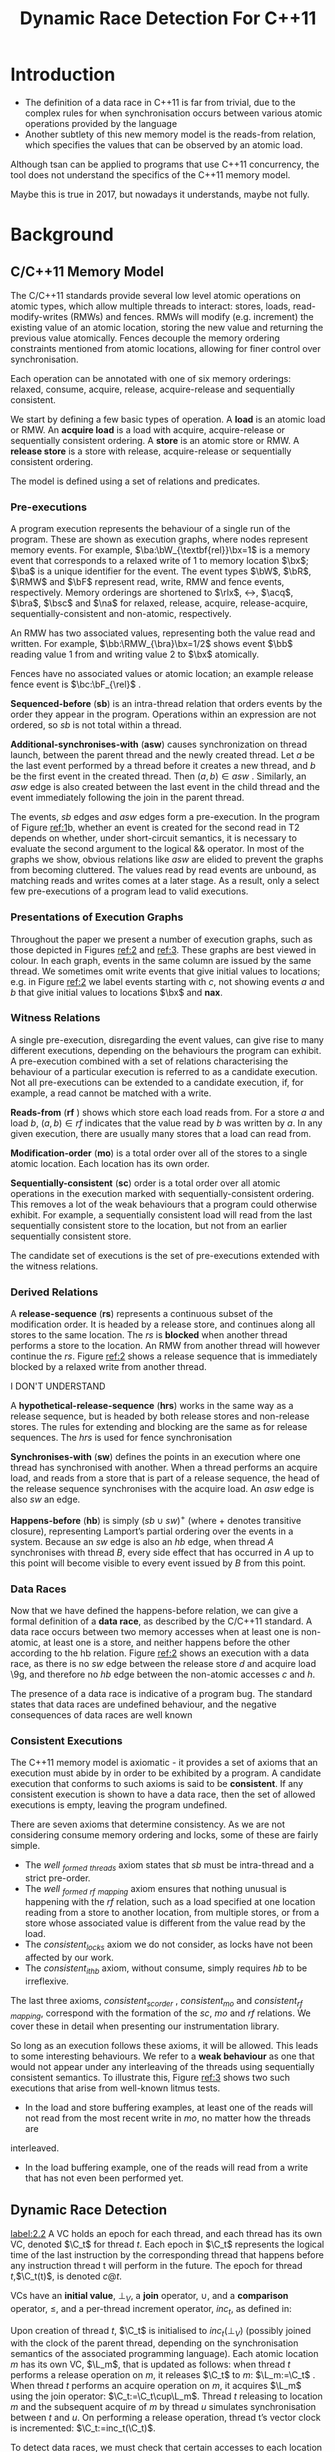 #+title: Dynamic Race Detection For C++11
#+AUTHOR:
#+LATEX_HEADER: \input{/Users/wu/notes/preamble.tex}
#+EXPORT_FILE_NAME: ../../latex/papers/concurrency/dynamic_race_detection_for_c++11.tex
#+LATEX_HEADER: \graphicspath{{../../../paper/concurrency/}}
#+LATEX_HEADER: \DeclareMathOperator{\RMW}{\textbf{RMW}}
#+LATEX_HEADER: \DeclareMathOperator{\rlx}{\textbf{rlx}}
#+LATEX_HEADER: \DeclareMathOperator{\rel}{\textbf{rel}}
#+LATEX_HEADER: \DeclareMathOperator{\acq}{\textbf{acq}}
#+LATEX_HEADER: \DeclareMathOperator{\bra}{\textbf{ra}}
#+LATEX_HEADER: \DeclareMathOperator{\bsc}{\textbf{sc}}
#+LATEX_HEADER: \DeclareMathOperator{\na}{\textbf{na}}
#+OPTIONS: toc:nil
#+STARTUP: shrink

* Introduction
        * The definition of a data race in C++11 is far from trivial, due to the complex rules for when
          synchronisation occurs between various atomic operations provided by the language
        * Another subtlety of this new memory model is the reads-from relation, which specifies the values
          that can be observed by an atomic load.

        Although tsan can be applied to programs that use C++11 concurrency, the tool does not understand the
        specifics of the C++11 memory model.
        #+LATEX: \wu{
        Maybe this is true in 2017, but nowadays it understands, maybe not fully.
        #+LATEX: }

        #+ATTR_LATEX: :width .7\textwidth :float nil
        #+NAME: 1
        #+CAPTION:
        [[../../images/papers/126.png]]

* Background
** C/C++11 Memory Model
        The C/C++11 standards provide several low level atomic operations on atomic types, which allow
        multiple threads to interact: stores, loads, read-modify-writes (RMWs) and fences. RMWs will modify
        (e.g. increment) the existing value of an atomic location, storing the new value and returning the
        previous value atomically. Fences decouple the memory ordering constraints mentioned  from atomic
        locations, allowing for finer control over synchronisation.

        Each operation can be annotated with one of six memory orderings: relaxed, consume, acquire, release,
        acquire-release and sequentially consistent.

        We start by defining a few basic types of operation. A *load* is an atomic load or RMW. An *acquire load*
        is a load with acquire, acquire-release or sequentially consistent ordering. A *store* is an atomic
        store or RMW. A *release store* is a store with release, acquire-release or sequentially consistent
        ordering.

        The model is defined using a set of relations and predicates.
*** Pre-executions
        A program execution represents the behaviour of a single run of the program. These are shown as
        execution graphs, where nodes represent memory events. For example, \(\ba:\bW_{\textbf{rel}}\bx=1\)
        is a memory event that corresponds to a relaxed write of 1 to memory location \(\bx\); \(\ba\) is a
        unique identifier for the event. The event types \(\bW\), \(\bR\), \(\RMW\) and \(\bF\) represent
        read, write, RMW and fence events, respectively. Memory orderings are shortened to \(\rlx\), \(\rel\),
        \(\acq\), \(\bra\), \(\bsc\) and \(\na\) for relaxed, release, acquire, release-acquire,
        sequentially-consistent and non-atomic, respectively.

        An RMW has two associated values, representing both the value read and written. For example,
        \(\bb:\RMW_{\bra}\bx=1/2\) shows event \(\bb\) reading value 1 from and writing value 2 to \(\bx\)
        atomically.

        Fences have no associated values or atomic location; an example release fence event is \(\bc:\bF_{\rel}\) .

        *Sequenced-before* (*sb*) is an intra-thread relation that orders events by the order they appear in the
        program. Operations within an expression are not ordered, so \(sb\) is not total within a thread.

        *Additional-synchronises-with* (*asw*) causes synchronization on thread launch, between the parent thread
        and the newly created thread. Let \(a\) be the last event performed by a thread before it creates a
        new thread, and \(b\) be the first event in the created thread. Then \((a,b)\in asw\) . Similarly, an
        \(asw\) edge is also created between the last event in the child thread and the event immediately
        following the join in the parent thread.

        The events, \(sb\) edges and \(asw\) edges form a pre-execution. In the program of Figure [[ref:1]]b,
        whether an event is created for the second read in T2 depends on whether, under short-circuit
        semantics, it is necessary to evaluate the second argument to the logical && operator. In most of the
        graphs we show, obvious relations like \(asw\) are elided to prevent the graphs from becoming
        cluttered. The values read by read events are unbound, as matching reads and writes comes at a later
        stage. As a result, only a select few pre-executions of a program lead to valid executions.
*** Presentations of Execution Graphs
        Throughout the paper we present a number of execution graphs, such as those depicted in Figures [[ref:2]]
        and [[ref:3]]. These graphs are best viewed in colour. In each graph, events in the same column are issued
        by the same thread. We sometimes omit write events that give initial values to locations; e.g. in
        Figure [[ref:2]] we label events starting with \(c\), not showing events \(a\) and \(b\) that give initial values to locations \(\bx\) and \(\textbf{nax}\).
*** Witness Relations
        A single pre-execution, disregarding the event values, can give rise to many different executions,
        depending on the behaviours the program can exhibit. A pre-execution combined with a set of relations
        characterising the behaviour of a particular execution is referred to as a candidate execution. Not
        all pre-executions can be extended to a candidate execution, if, for example, a read cannot be matched
        with a write.

        *Reads-from* (*rf* ) shows which store each load reads from. For a store \(a\) and load \(b\),
        \((a,b)\in rf\) indicates that the value read by \(b\) was written by \(a\). In any given execution,
        there are usually many stores that a load can read from.

        *Modification-order* (*mo*) is a total order over all of the stores to a single atomic location. Each location has its own order.

        *Sequentially-consistent* (*sc*) order is a total order over all atomic operations in the execution marked
        with sequentially-consistent ordering. This removes a lot of the weak behaviours that a program could
        otherwise exhibit. For example, a sequentially consistent load will read from the last sequentially
        consistent store to the location, but not from an earlier sequentially consistent store.

        The candidate set of executions is the set of pre-executions extended with the witness relations.
*** Derived Relations
        #+ATTR_LATEX: :width .7\textwidth :float nil
        #+NAME: 2
        #+CAPTION:
        [[../../images/papers/127.png]]

        A *release-sequence* (*rs*) represents a continuous subset of the modification order. It is headed by a
        release store, and continues along all stores to the same location. The \(rs\) is *blocked* when another
        thread performs a store to the location. An RMW from another thread will however continue the \(rs\).
        Figure [[ref:2]] shows a release sequence that is immediately blocked by a relaxed write from another
        thread.
        #+LATEX: \wu{
        I DON'T UNDERSTAND
        #+LATEX: }

        A *hypothetical-release-sequence* (*hrs*) works in the same way as a release sequence, but is headed by
        both release stores and non-release stores. The rules for extending and blocking are the same as for
        release sequences. The \(hrs\) is used for fence synchronisation

        *Synchronises-with* (*sw*) defines the points in an execution where one thread has synchronised with
        another. When a thread performs an acquire load, and reads from a store that is part of a release
        sequence, the head of the release sequence synchronises with the acquire load. An \(asw\) edge is also
        \(sw\) an edge.

        *Happens-before* (*hb*) is simply \((sb\cup sw)^+\) (where + denotes transitive closure), representing
        Lamport’s partial ordering over the events in a system. Because an \(sw\) edge is also an \(hb\) edge,
        when thread \(A\) synchronises with thread \(B\), every side effect that has occurred in \(A\) up to
        this point will become visible to every event issued by \(B\) from this point.
*** Data Races
        Now that we have defined the happens-before relation, we can give a formal definition of a *data race*,
        as described by the C/C++11 standard. A data race occurs between two memory accesses when at least one
        is non-atomic, at least one is a store, and neither happens before the other according to the hb
        relation. Figure [[ref:2]] shows an execution with a data race, as there is no \(sw\) edge between the
        release store \(d\) and acquire load \9g, and therefore no \(hb\) edge between the non-atomic accesses
        \(c\) and \(h\).

        The presence of a data race is indicative of a program bug. The standard states that data races are
        undefined behaviour, and the negative consequences of data races are well known
*** Consistent Executions
        The C++11 memory model is axiomatic - it provides a set of axioms that an execution must abide by in
        order to be exhibited by a program. A candidate execution that conforms to such axioms is said to be
        *consistent*.
        If any consistent execution is shown to have a data race, then the set of allowed executions is empty,
        leaving the program undefined.

        There are seven axioms that determine consistency. As we are not considering consume memory ordering
        and locks, some of these are fairly simple.
        * The /well _formed _threads/ axiom states that \(sb\) must be intra-thread and a strict pre-order.
          \wu{equivalent to partial order}
        * The /well _formed _rf _mapping/ axiom ensures that nothing unusual is happening with the \(rf\)
          relation, such as a load specified at one location reading from a store to another location, from
          multiple stores, or from a store whose associated value is different from the value read by the
          load.
        * The /consistent_locks/ axiom we do not consider, as locks have not been affected by our work.
        * The /consistent_ithb/ axiom, without consume, simply requires \(hb\) to be irreflexive.

        The last three axioms, /consistent_sc_order/ , /consistent_mo/ and /consistent_rf _mapping/, correspond with
        the formation of the \(sc\), \(mo\) and \(rf\) relations. We cover these in detail when presenting our
        instrumentation library.

        So long as an execution follows these axioms, it will be allowed. This leads to some interesting
        behaviours. We refer to a *weak behaviour* as one that would not appear under any interleaving of the
        threads using sequentially consistent semantics. To illustrate this, Figure [[ref:3]] shows two such
        executions that arise from well-known litmus tests.
        * In the load and store buffering  examples, at least one of the reads will not read from the most recent write in \(mo\), no matter how the threads are
        interleaved.
        * In the load buffering example, one of the reads will read from a write that has not even been
          performed yet.

        #+ATTR_LATEX: :width .7\textwidth :float nil
        #+NAME: 3
        #+CAPTION:
        [[../../images/papers/128.png]]
** Dynamic Race Detection
        [[label:2.2]]
        A VC holds an epoch for each thread, and each thread has its own VC, denoted \(\C_t\) for thread
        \(t\). Each epoch in \(\C_t\) represents the logical time of the last instruction by the corresponding
        thread that happens before any instruction thread t will perform in the future. The epoch for thread
        \(t\),\(\C_t(t)\), is denoted \(c@t\).

        VCs have an *initial value*, \(\bot_V\), a *join* operator, \(\cup\), and a *comparison* operator, \(\le\),
        and a per-thread increment operator, \(inc_t\), as defined in:
        \begin{gather*}
        \bot_V=\lambda t.0\hspace{1cm}V_1\cup V_2:=\lambda t.\max(V_1(t), V_2(t))\\
        V_1\le V_2:=\forall t.V_1(t)\le V_2(t)\\
        inc_t(V)=\lambda u.\text{if }u=t\text{ then }V(u)+1\text{ else }V(u)
        \end{gather*}
        Upon creation of thread \(t\), \(\C_t\) is initialised to \(inc_t(\bot_V)\) (possibly joined with the
        clock of the parent thread, depending on the synchronisation semantics of the associated programming
        language).  Each atomic location \(m\) has its own VC, \(\L_m\), that is updated as follows: when
        thread \(t\) performs a release operation on \(m\), it releases \(\C_t\) to \(m\): \(\L_m:=\C_t\) .
        When thread \(t\) performs an acquire operation on \(m\), it acquires \(\L_m\) using the join
        operator: \(\C_t:=\C_t\cup\L_m\). Thread \(t\) releasing to location \(m\) and the subsequent acquire
        of \(m\) by thread \(u\) simulates synchronisation between \(t\) and \(u\). On performing a release
        operation, thread t’s vector clock is incremented: \(\C_t:=inc_t(\C_t)\).

        To detect data races, we must check that certain accesses to each location are ordered by \(hb\). As
        all writes must be totally ordered, only the epoch of the last write to a location \(x\) needs to be
        known at any point, denoted \(W_x\) . As data races do not occur between reads, they do not need to be
        totally ordered, and so the epoch of the last read by each thread may need to be known. A full VC must
        therefore be used to track reads for each memory location, denoted \(\R_x\) for location \(x\);
        \(\R_x(t)\) gets set to the epoch \(\C_t(t)\) when \(t\) reads from \(x\). To check for races, a
        different check must be performed depending on the type of the current and previous accesses. These
        are outlined as follows, where thread \(u\) is accessing location \(x\), \(c@t\) is the epoch of the
        last write to \(x\) and \(\R_x\) represents the latest read for \(x\) by each thread; if any check
        fails then there is a race:
        * *write-write*: \(c@t\le\C_u(t)\)
        * *write-read*: \(c@t\le\C_u(t)\)
        * *read-write*: \(c@t\le\C_u(t)\wedge\R_x\le\C_u\)

        #+ATTR_LATEX: :options []
        #+BEGIN_examplle
        Consider example [[ref:1]]a.

        Initially, the thread VCs are \(\C_{T1}=(1,0,0)\), \(\C_{T2}=(0,1,0)\), \(\C_{T3}=(0,0,1)\), and we
        have \(\R_{nax}=\L_x=\bot_V\).

        Statement ~A~ writes to ~nax~, which has not been accessed previously, no race check is required. After ~A~,
        \(W_{nax}=1@T1\), bacause T1's epoch is 1. After T1's release store at ~B~,
        \(\L_x:=\L_x\cup\C_{T1}=(1,0,0)\) and \(\C_{T_1}=inc_{T1}(\C_{T1})=(2,0,0)\). After ~T2~'s acquire load
        ~C~, \(\C_{T2}=\C_{T2}\cup\L_x=(1,1,0)\). The race analysis state is not updated by ~T2~'s store at ~D~
        since relaxed ordering is used.

        After ~T3~'s acquire load at ~E~, \(\C_{T3}:=\C_{T3}\cup\L_x=(1,0,1)\). Thread ~T3~ then reads from ~nax~ at
        statement ~F~, thus a race check is required between this read and the write issued at ~A~. A *write-read*
        check is required, to show that \(c\le\C_{T3}(t)\), where \(W_{nax}=c@t\). Because \(W_{nax}=1@T1\),
        this simplifies to \(1\le \C_{T3}(T1)\), which can be seen to hold. The execution is thus deemed
        race-free.

        Later, we will revisit the example, showing that our refinements to the VC algorithm to capture the
        semantics of C++11 release sequences identify a data race in this execution.
        #+END_examplle
** ThreadSanitizer
        *Limitations of tsan*. Under certain conditions, a release sequence can be blocked. In tsan, release
        sequences are never blocked, and all will continue indefinitely. This creates an over-approximation of
        the happens-before relation, which leads to missed data races as illustrated by the example of Figure
        [[ref:1]]a. On the other hand, tsan does not recognise fence semantics and their role in synchronisation,
        causing tsan to under-approximate the happens-before relation and produce false positives. The example
        of Figure [[ref:1]]c illustrates this: tsan will not see the synchronisation between the two fences and so
        will report a data race on ~nax~.
* Data Race Detection for C++11
        The traditional VC algorithm outlined in [[ref:2.2]], and implemented in tsan, is defined over simple
        release and acquire operations, and is unaware of the more complicated synchronisation patterns of
        C++11.
** Release Sequences
        An event a will synchronise with event \(b\) if \(a\) is a release store and \(b\) is an acquire load
        that reads from a store in the release sequence headed by \(a\). We explain why this is not captured
        accurately by the existing VC algorithm, and how our new algorithm fixes this deficiency.
*** Blocking Release Sequences
        Recall the execution of Figure [[ref:2]]. The release sequence started by event \(d\) is blocked by the
        relaxed write at event \(f\) . The effect is that when event \(g\) reads from event \(e\), no
        synchronisation occurs, as the release sequence headed by event \(c\) does not extend to event \(e\).
        In the original VC algorithm, synchronisation does occur, as the VC for a location is never cleared;
        thus it is as if release sequences continue forever.

        To adapt the VC algorithm to correctly handle the blocking of release sequences, we store for each
        location \(m\) the id of the thread that performed the last release store to \(m\). Let \(\T_m\)
        record this thread id. When a thread with id \(t\) performs a release store to \(m\), the contents of
        the VC for \(m\) are over-written: \(\L_m:=\C_t\) , and \(t\) is recorded as the last thread to have
        released to \(m\): \(\T_m:=t\). This records that \(t\) has started a release sequence on \(m\). Now,
        if a thread with id \(u\neq\T_m\) performs a relaxed store to \(m\), the VC for \(m\) is cleared, i.e.
        \(\L_m:=\bot_V\) . This has the effect of blocking the release sequence started by \(\T_m\) .

        #+ATTR_LATEX: :options []
        #+BEGIN_examplle
        Recall our example of the VC algorithm applied to schedule ~A~-~F~ of Figure [[ref:1]]a.
        Revising this example to take release sequence blocking into account, we find that the relaxed store
        by T2 at ~D~ causes \(\L_x\) to be set to \(\bot_V\). As a result, the acquire load by T3 at ~E~ yields
        \(\C_{T3}=\C_{T3}\cup\L_x=(0,0,1)\). This causes the write-read race check on nax to fail at ~F~.. Thus
        a race is detected, as required by the C++11 memory model.
        #+END_examplle
*** Read-Modify-Writes
        #+ATTR_LATEX: :width .8\textwidth :float nil
        #+NAME: 4
        #+CAPTION:
        [[../../images/papers/129.png]]

        RMWs provide an exception to the blocking rule: an RMW on location \(m\) does not block an existing
        release sequence on \(m\). Each RMW on \(m\) with release ordering starts a new release sequence on
        \(m\), meaning that an event can be part of multiple release sequences. If a thread t that started a
        release sequence on \(m\) performs a non-RMW store to \(m\), the set of currently active release
        sequences for \(m\) collapses to just the one started by \(t\).
        In Figure [[ref:4]], release sequences from the left and middle threads are active on event \(e\), before a
        relaxed store by the middle thread causes all but its own release sequence to be blocked.

        To represent multiple release sequences on a location \(m\), we make \(\L_m\) join with the VC for
        each thread that starts a release sequence. An acquiring thread will effectively acquire all of the
        VCs that released to \(\L_m\) when it acquires \(\L_m\). This is not enough however. Consider the case
        of collapsing release sequences when a thread \(t\) that started a release sequence on \(m\) performs
        a relaxed non-RMW store. We require the ability to replace \(\L_m\) with the VC that \(t\) held when
        it started its release sequence on \(m\), but this information is lost if \(t\)'s VC has been updated
        since it performed the original release store. To preserve this information, we introduce for each
        location \(m\) a vector of vector clocks (VVC), \(\V_m\) , that stores the VC for each thread that has
        started a release sequence  on \(m\).

        How \(\V_m\) is updated depends on the type of operation being performed. If thread \(t\) performs a
        non-RMW store to \(m\), \(\V_m(u)\) is set to \(\bot_V\) for each thread \(u\neq t\). If the store has
        release ordering, \(\V_m(t)\) and \(\L_m\) are set to \(\C_t\) ; as a result, \(t\) is the only thread
        for which there is a release sequence on \(m\). If instead the store has relaxed ordering, \(\V_m(t)\)
        is left unchanged, and \(\L_m\) is set to \(\V_m(t)\), i.e. to the VC associated with the head of a
        release sequence on \(m\) started by \(t\), or to \(\bot_V\) if \(t\) has not started such a release
        sequence.

        Suppose instead that \(t\) performs an RMW on m. If the RMW
has relaxed ordering then there are no changes to Lm nor Vm and
all release sequences continue as before. If the RMW has release
ordering, Vm (t) is updated to Ct , and the VC for t is joined on to
the VC for m, i.e. Lm := Lm ∪Ct . By updating Lm in this manner,
we ensure that when a thread acquires from m, it synchronises with
all threads that head a release sequence on m.
In practice, recording a full VVC for each location would be
prohibitively expensive. In our implementation (§7.1) we instead
introduce a mapping from thread ids to VCs that grows on demand
when threads actually perform RMWs.
** Fences
        Fences are not handled in tsan: programs such as that of Figure [[ref:1]]c will not be properly instrumented,
        leading to false positives.

        #+ATTR_LATEX: :width .7\textwidth :float nil
        #+NAME: 5
        #+CAPTION:
        [[../../images/papers/130.png]]
        * Acquire fences will synchronise if a load sequenced before the fence reads from a store that is part
          of a release sequence, even if the load has relaxed ordering, as shown in Figure [[ref:5]]a.
        * Release fences use the hypothetical release sequence. A release fence will synchronise if an acquire
          load reads from a hypothetical release sequence that is headed by a store sequenced after the fence,
          as shown in Figure [[ref:5]]b.
        * Release fences and acquire fences can also synchronise with each other, shown in Figure [[ref:5]]c.

        In order to allow the VC algorithm to handle fence synchronisation, the VC from whence a thread
        performed a release fence must be known, as this VC will be released to \(\L_m\) if the thread then does a
        relaxed store to \(m\). When a thread performs a relaxed load, the VC that would be acquired if the
        load had acquire ordering must be remembered, because if the thread then performs an acquire fence,
        the thread will acquire said VC. To handle this, for each thread t we introduce two new VCs to track
        this information: the *fence release* clock \(\F_t^{rel}\) , and the *fence acquire clock*, \(\F_t^{acq}\) . We then extend the
        VC algorithm as follows.

        * When thread \(t\) performs a release fence, \(\F_t^{rel}\) is set to \(\C_t\)
        * when \(t\) performs an acquire fence, \(\F_t^{acq}\) is joined on to the thread's clock, i.e.,
          \(\C_t=\C_t\cup\F_t^{acq}\)
        * When a thread \(t\) performs a relaxed store to \(m\), \(\F_t^{rel}\) is joined on to \(\L_m\) .
        * If \(t\) performs a relaxed load from \(m\), \(\L_m\) is joined on to \(\F_t^{acq}\)

        To illustrate fence synchronisation, consider the four operations shown in the execution fragment in
        Figure [[ref:5]]c. Let events \(a\), \(b\), \(c\) and \(d\) be carried out in that order. After \(a\),
        \(\mathbb{F}_t^{rel}=\mathbb{C}_t\). After \(b\), \(\L_x=\F_t^{rel}\). After \(c\),
        \(\F_{u}^{acq}\prime=\F_u^{acq}\cup\L_x\).
        Finally, after \(d\), we have
        \(\C_u'=\C_u\cup\F_u^{acq}\prime\ge\C_u\cup\F_t^{rel}=\C_u\cup\C_t\). Thus we have synchronisation between
        \(a\) and \(d\).
* Exploring Weak Behaviours
        The fact that the C++11 memory model allows non-SC behaviours poses a problem for data race detection
        techniques: a tool such as tsan that only considers SC executions will not be able to explore these
        additional behaviours. For example, tsan cannot detect errors associated with non-SC executions of the
        program of Figure [[ref:1]]b

        To address this, we now present the design of a novel library that allows a program to be
        instrumented, at compile time, with auxiliary state that can enable exploration of a large fragment of
        the non-SC executions allowed by C++11. The essential idea is as follows: every atomic store is
        intercepted, and information relating to the store is recorded in a *store buffer*. Every atomic load is
        also intercepted, and the store buffer is queried to determine the set of possible stores that the
        load may acceptably read from.

        By controlling the order in which threads are scheduled and the stores from which atomic load
        operations read, our instrumenta- tion enables exploration of a large set of non-SC behaviours. Our
        buffering-based approach has some limitations, for example it does not facilitate a load reading from
        a store that has not yet been issued;
* Problems


* References
<<bibliographystyle link>>
bibliographystyle:alpha

\bibliography{/Users/wu/notes/notes/references.bib}
